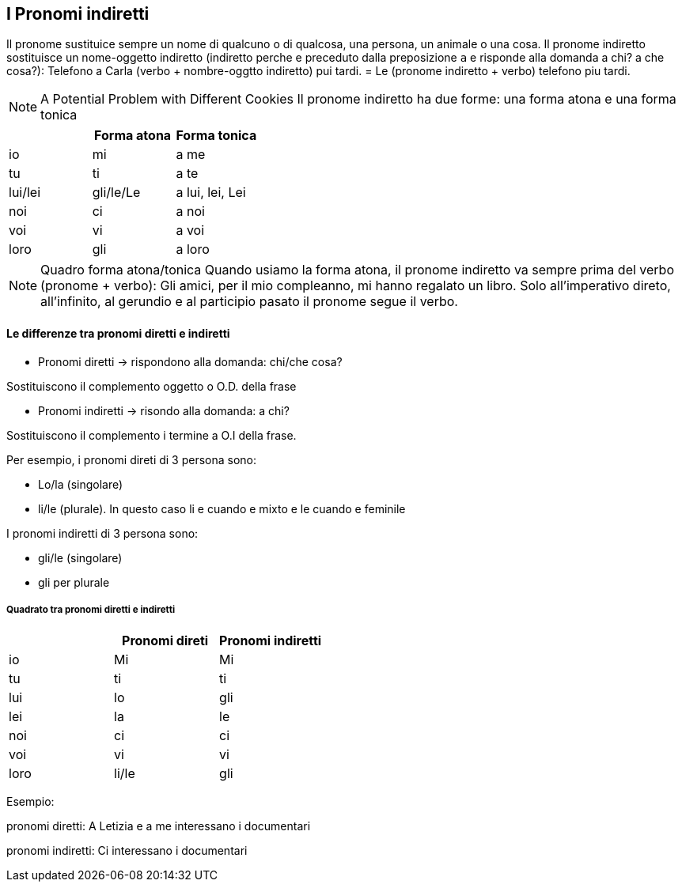 ## I Pronomi indiretti

Il pronome sustituice sempre un nome di qualcuno o di qualcosa, una persona, un animale o una cosa. Il pronome indiretto sostituisce un nome-oggetto indiretto (indiretto perche e preceduto dalla preposizione `a` e risponde alla domanda a chi? a che cosa?): Telefono a Carla (verbo + nombre-oggtto indiretto) pui tardi. = Le (pronome indiretto + verbo) telefono piu tardi.

NOTE: A Potential Problem with Different Cookies
  Il pronome indiretto ha due forme: una forma atona e una forma tonica


[cols="1,1,1"]
|===
| | Forma atona | Forma tonica

|io|mi|a me 
|tu|ti|a te

|lui/lei|gli/le/Le|a lui, lei, Lei

|noi|ci|a noi
|voi|vi|a voi
|loro|gli|a loro
|===


NOTE: Quadro forma atona/tonica
  Quando usiamo la forma atona, il pronome indiretto va sempre prima del verbo (pronome + verbo): Gli amici, per il mio compleanno, mi hanno regalato un libro.
  Solo all'imperativo direto, all'infinito, al gerundio e al participio pasato il pronome segue il verbo.


#### Le differenze tra pronomi diretti e indiretti

- Pronomi diretti -> rispondono alla domanda: chi/che cosa?

Sostituiscono il complemento oggetto o O.D. della frase

- Pronomi indiretti -> risondo alla domanda: a chi?

Sostituiscono il complemento i termine a O.I della frase.


Per esempio, i pronomi direti di 3 persona sono:

- Lo/la (singolare)
- li/le (plurale). In questo caso li e cuando e mixto e le cuando e feminile 

I pronomi indiretti di 3 persona sono: 

- gli/le (singolare)
- gli per plurale

##### Quadrato tra pronomi diretti e indiretti

[cols="1,1,1"]
|===
| | Pronomi direti | Pronomi indiretti 

|io|Mi|Mi
|tu|ti|ti

|lui|lo|gli
|lei|la|le

|noi|ci|ci
|voi|vi|vi
|loro|li/le|gli
|===

Esempio:

pronomi diretti: A Letizia e a me interessano i documentari

pronomi indiretti: Ci interessano i documentari


